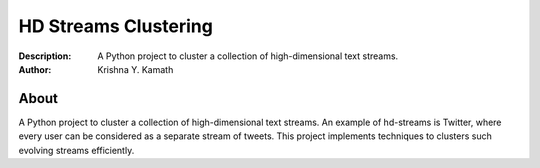 =====================
HD Streams Clustering
=====================
:Description: A Python project to cluster a collection of high-dimensional text streams.
:Author: Krishna Y. Kamath

About
======
A Python project to cluster a collection of high-dimensional text streams. An example of hd-streams is Twitter, where every user can be considered as a separate stream of tweets. This project implements techniques to clusters such evolving streams efficiently.
